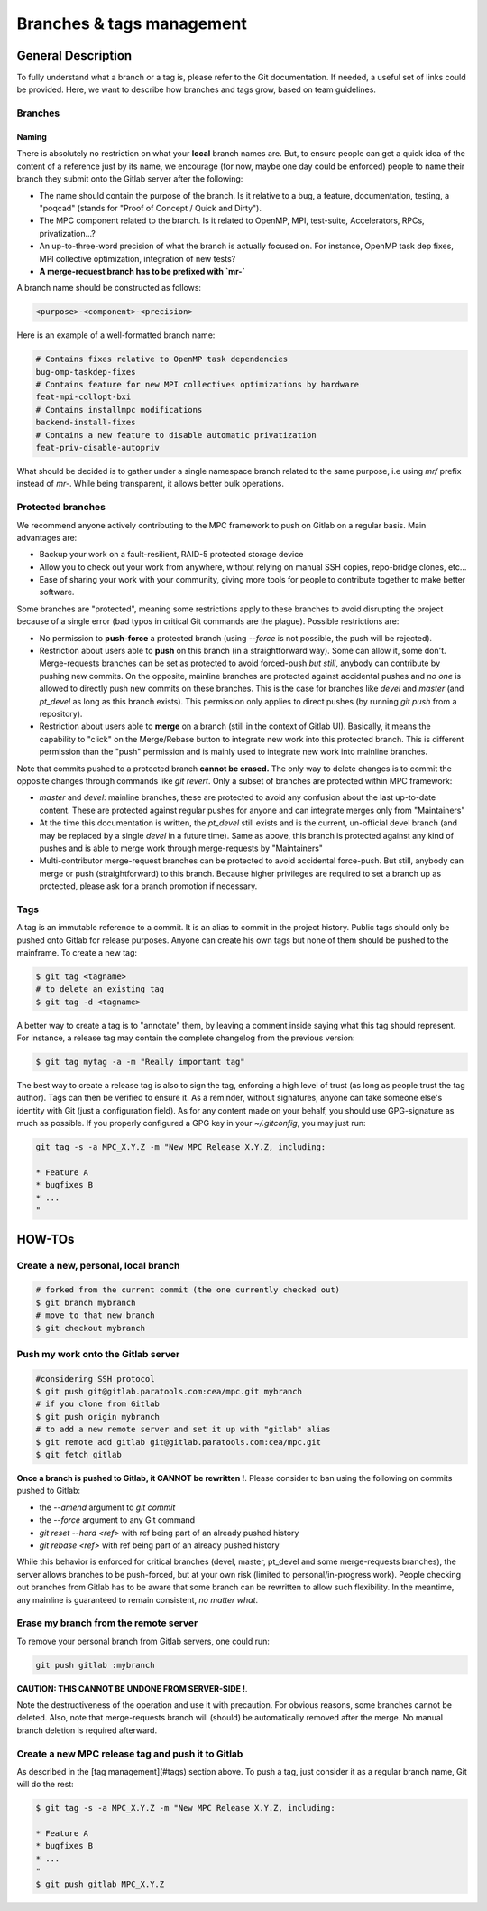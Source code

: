 ==========================
Branches & tags management
==========================

General Description
===================

To fully understand what a branch or a tag is, please refer to the Git documentation. If needed, a useful set of links could be provided. Here, we want to describe how branches and tags grow, based on team guidelines.

Branches
--------

Naming
^^^^^^
There is absolutely no restriction on what your **local** branch names are. But, to ensure people can get a quick idea of the content of a reference just by its name, we encourage (for now, maybe one day could be enforced) people to name their branch they submit onto the Gitlab server after the following:

* The name should contain the purpose of the branch. Is it relative to a bug, a feature, documentation, testing, a "poqcad" (stands for "Proof of Concept / Quick and Dirty").

* The MPC component related to the branch. Is it related to OpenMP, MPI, test-suite, Accelerators, RPCs, privatization...?

* An up-to-three-word precision of what the branch is actually focused on. For instance, OpenMP task dep fixes, MPI collective optimization, integration of new tests?

* **A merge-request branch has to be prefixed with `mr-`**

A branch name should be constructed as follows:

.. code-block:: sh

	<purpose>-<component>-<precision>

Here is an example of a well-formatted branch name:


.. code-block:: sh

	# Contains fixes relative to OpenMP task dependencies 
	bug-omp-taskdep-fixes
	# Contains feature for new MPI collectives optimizations by hardware 
	feat-mpi-collopt-bxi
	# Contains installmpc modifications 
	backend-install-fixes
	# Contains a new feature to disable automatic privatization 
	feat-priv-disable-autopriv


What should be decided is to gather under a single namespace branch related to the same purpose, i.e using `mr/` prefix instead of `mr-`. While being transparent, it allows better bulk operations.

Protected branches
------------------

We recommend anyone actively contributing to the MPC framework to push on Gitlab
on a regular basis. Main advantages are:

* Backup your work on a fault-resilient, RAID-5 protected  storage device

* Allow you to check out your work from anywhere, without relying on manual SSH copies, repo-bridge clones, etc...

* Ease of sharing your work with your community, giving more tools for people to contribute together to make better software.

Some branches are "protected", meaning some restrictions apply to these branches to avoid disrupting the project because of a single error (bad typos in critical Git commands are the plague). Possible restrictions are:

* No permission to **push-force** a protected branch (using `--force` is not possible, the push will be rejected).

* Restriction about users able to **push** on this branch (in a straightforward way). Some can allow it, some don't. Merge-requests branches can be set as protected to avoid forced-push *but still*, anybody can contribute by pushing new commits. On the opposite, mainline branches are protected against accidental pushes and *no one* is allowed to directly push new commits on these branches. This is the case for branches like `devel` and `master` (and `pt_devel` as long as this branch exists). This permission only applies to direct pushes (by running `git push` from a repository).

* Restriction about users able to **merge** on a branch (still in the context of Gitlab UI). Basically, it means the capability to "click" on the Merge/Rebase button to integrate new work into this protected branch. This is different permission than the "push" permission and is mainly used to integrate new work into mainline branches.

Note that commits pushed to a protected branch **cannot be erased.** The only way to delete changes is to commit the opposite changes through commands like `git revert`. Only a subset of branches are protected within MPC framework:

* `master` and `devel`: mainline branches, these are protected to avoid any confusion about the last up-to-date content. These are protected against regular pushes for anyone and can integrate merges only from "Maintainers"

* At the time this documentation is written, the `pt_devel` still exists and is the current, un-official devel branch (and may be replaced by a single `devel` in a future time). Same as above, this branch is protected against any kind of pushes and is able to merge work through merge-requests by "Maintainers"

* Multi-contributor merge-request branches can be protected to avoid accidental force-push. But still, anybody can merge or push (straightforward) to this branch. Because higher privileges are required to set a branch up as protected, please ask for a branch promotion if necessary.

Tags
----

A tag is an immutable reference to a commit. It is an alias to commit in the project history. Public tags should only be pushed onto Gitlab for release purposes. Anyone can create his own tags but none of them should be pushed to the mainframe. To create a new tag:

.. code-block:: sh

	$ git tag <tagname>
	# to delete an existing tag
	$ git tag -d <tagname>


A better way to create a tag is to "annotate" them, by leaving a comment inside saying what this tag should represent. For instance, a release tag may contain the complete changelog from the previous version:

.. code-block:: sh

	$ git tag mytag -a -m "Really important tag"

The best way to create a release tag is also to sign the tag, enforcing a high level of trust (as long as people trust the tag author). Tags can then be verified to ensure it. As a reminder, without signatures, anyone can take someone else's identity with Git (just a configuration field). As for any content made on your behalf, you should use GPG-signature as much as possible. If you properly configured a GPG key in your `~/.gitconfig`, you may just run:

.. code-block:: sh

	git tag -s -a MPC_X.Y.Z -m "New MPC Release X.Y.Z, including:

	* Feature A
	* bugfixes B
	* ...
	"

HOW-TOs
=======

Create a new, personal, local branch
------------------------------------

.. code-block:: sh

	# forked from the current commit (the one currently checked out)
	$ git branch mybranch
	# move to that new branch
	$ git checkout mybranch


Push my work onto the Gitlab server
-----------------------------------

.. code-block:: sh

	#considering SSH protocol
	$ git push git@gitlab.paratools.com:cea/mpc.git mybranch
	# if you clone from Gitlab
	$ git push origin mybranch
	# to add a new remote server and set it up with "gitlab" alias
	$ git remote add gitlab git@gitlab.paratools.com:cea/mpc.git
	$ git fetch gitlab


**Once a branch is pushed to Gitlab, it CANNOT be rewritten !**. Please consider
to ban using the following on commits pushed to Gitlab:

* the `--amend` argument to `git commit`

* the `--force` argument to any Git command

* `git reset --hard <ref>` with ref being part of an already pushed history

* `git rebase <ref>` with ref being part of an already pushed history

While this behavior is enforced for critical branches (devel, master, pt\_devel and some merge-requests branches), the server allows branches to be push-forced, but at your own risk (limited to personal/in-progress work). People checking out branches from Gitlab has to be aware that some branch can be rewritten to allow such flexibility. In the meantime, any mainline is guaranteed to remain consistent, *no matter what*. 

Erase my branch from the remote server
--------------------------------------

To remove your personal branch from Gitlab servers, one could run:

.. code-block:: sh

	git push gitlab :mybranch

**CAUTION: THIS CANNOT BE UNDONE FROM SERVER-SIDE !**.

Note the destructiveness of the operation and use it with precaution. For obvious reasons, some branches cannot be deleted. Also, note that merge-requests branch will (should) be automatically removed after the merge. No manual branch deletion is required afterward.


Create a new MPC release tag and push it to Gitlab
--------------------------------------------------

As described in the [tag management](#tags) section above. To push a tag, just
consider it as a regular branch name, Git will do the rest:

.. code-block:: sh

	$ git tag -s -a MPC_X.Y.Z -m "New MPC Release X.Y.Z, including:

	* Feature A
	* bugfixes B
	* ...
	"
	$ git push gitlab MPC_X.Y.Z